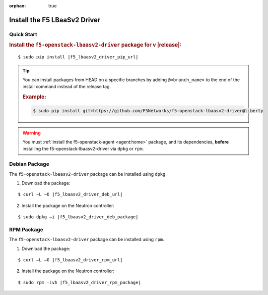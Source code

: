 :orphan: true

Install the F5 LBaaSv2 Driver
-----------------------------

Quick Start
```````````

.. rubric:: Install the ``f5-openstack-lbaasv2-driver`` package for v |release|:

.. parsed-literal::

    $ sudo pip install |f5_lbaasv2_driver_pip_url|


.. tip::

    You can install packages from HEAD on a specific branches by adding ``@<branch_name>`` to the end of the install command instead of the release tag.

    .. rubric:: Example:
    .. code-block:: text

        $ sudo pip install git+https://github.com/F5Networks/f5-openstack-lbaasv2-driver@liberty


.. warning::

    You must :ref:`install the f5-openstack-agent <agent:home>` package, and its dependencies, **before** installing the f5-openstack-lbaasv2-driver via ``dpkg`` or ``rpm``.


Debian Package
``````````````

The ``f5-openstack-lbaasv2-driver`` package can be installed using ``dpkg``.

1. Download the package:

.. parsed-literal::

    $ curl –L –O |f5_lbaasv2_driver_deb_url|

2. Install the package on the Neutron controller:

.. parsed-literal::

    $ sudo dpkg –i |f5_lbaasv2_driver_deb_package|

RPM Package
```````````

The ``f5-openstack-lbaasv2-driver`` package can be installed using ``rpm``.

1. Download the package:

.. parsed-literal::

    $ curl –L –O |f5_lbaasv2_driver_rpm_url|

2. Install the package on the Neutron controller:

.. parsed-literal::

    $ sudo rpm –ivh |f5_lbaasv2_driver_rpm_package|


